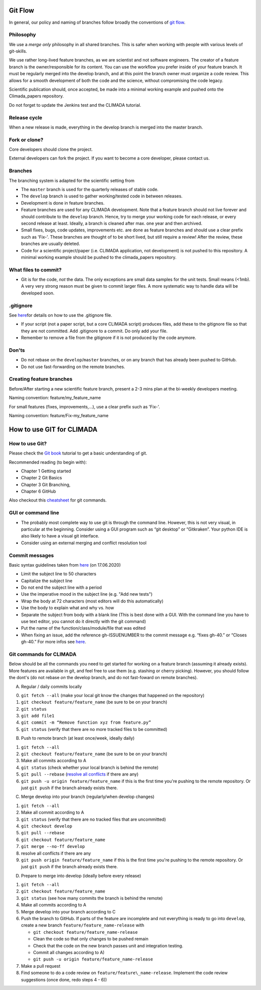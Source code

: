 .. _Git Flow:

Git Flow
========

In general, our policy and naming of branches follow broadly the conventions of 
`git flow <https://jeffkreeftmeijer.com/git-flow/>`_.

Philosophy
----------

We use a *merge only* philosophy in all shared branches. This is safer
when working with people with various levels of git-skills.

We use rather long-lived feature branches, as we are scientist and not
software engineers. The creator of a feature branch is the
owner/responsible for its content. You can use the workflow you prefer
inside of your feature branch. It must be regularly merged into the
develop branch, and at this point the branch owner must organize a code
review. This allows for a smooth development of both the code and the
science, without compromising the code legacy.

Scientific publication should, once accepted, be made into a minimal 
working example and pushed onto the Climada_papers repository.

Do not forget to update the Jenkins test and the CLIMADA tutorial.

Release cycle
-------------

When a new release is made, everything in the develop branch is merged
into the master branch.

Fork or clone?
--------------

Core developers should clone the project.

External developers can fork the project. If you want to become a core
developer, please contact us.

Branches
--------

The branching system is adapted for the scientific setting from

+-------------+--------------------+------------+---------------+
| Branches    | Purpose            | Code       | Longevity     |
+=============+====================+============+===============+
| Main      | Releases           | Stable     | Infinite      |
+-------------+--------------------+------------+---------------+
| Develop     | Between releases   | Reviewed   | Infinite      |
+-------------+--------------------+------------+---------------+
| Feature/    | Scientific Dev.    | Anything   | Max. 1 year   |
+-------------+--------------------+------------+---------------+
| Feature/Fix-| Minor changes      | Anything   | few days      |
+-------------+--------------------+------------+---------------+

-  The ``master`` branch is used for the quarterly releases of stable code.

-  The ``develop`` branch is used to gather working/tested code in between
   releases.

-  Development is done in feature branches.

-  Feature branches are used for any CLIMADA development. Note that a
   feature branch should not live forever and should contribute to the
   ``develop`` branch. Hence, try to merge your working code for each
   release, or every second release at least. Ideally, a branch is
   cleaned after max. one year and then archived.
   
-  Small fixes, bugs, code updates, improvements etc. are done as feature branches and should use a clear prefix such as 'Fix-'. These branches are thought of to be short lived, but still require a review! After the review, these branches are usually deleted.
 
-  Code for a scientific project/paper (i.e. CLIMADA application, not
   development) is not pushed to this repository. A minimal working
   example should be pushed to the climada\_papers repository.

What files to commit?
---------------------

-  Git is for the code, *not* the data. The only exceptions are small
   data samples for the unit tests. Small means (<1mb). A very very
   strong reason must be given to commit larger files. A more systematic
   way to handle data will be developed soon.

.gitignore
----------

See
`here <https://www.atlassian.com/git/tutorials/saving-changes/gitignore>`__\ for
details on how to use the .gitignore file.

-  If your script (not a paper script, but a core CLIMADA script)
   produces files, add these to the gitignore file so that they are not
   committed. Add .gitignore to a commit. Do only add your file.

-  Remember to remove a file from the gitignore if it is not produced by
   the code anymore.

Don'ts
------

-  Do not rebase on the ``develop``/``master`` branches, or on any branch that has already been pushed to GitHub.
-  Do not use fast-forwarding on the remote branches.

Creating feature branches
-------------------------

Before/After starting a new scientific feature branch, present a 2-3 mins plan at the
bi-weekly developers meeting.

Naming convention: feature/my\_feature\_name

For small features (fixes, improvements,...), use a clear prefix such as 'Fix-'.

Naming convention: feature/Fix-my\_feature\_name

How to use GIT for CLIMADA
==========================

How to use Git?
---------------

Please check the `Git
book <https://git-scm.com/book/en/v2/Getting-Started-About-Version-Control>`__
tutorial to get a basic understanding of git.

Recommended reading (to begin with):

-  Chapter 1 Getting started
-  Chapter 2 Git Basics
-  Chapter 3 Git Branching,
-  Chapter 6 GitHub

Also checkout this
`cheatsheet <https://www.atlassian.com/git/tutorials/atlassian-git-cheatsheet>`__
for git commands.

GUI or command line
-------------------

-  The probably most complete way to use git is through the command
   line. However, this is not very visual, in particular at the
   beginning. Consider using a GUI program such as “git desktop” or
   “Gitkraken”. Your python IDE is also likely to have a visual git interface.

-  Consider using an external merging and conflict resolution tool

Commit messages
---------------

Basic syntax guidelines taken from
`here <https://chris.beams.io/posts/git-commit/>`__ (on 17.06.2020)

-  Limit the subject line to 50 characters
-  Capitalize the subject line
-  Do not end the subject line with a period
-  Use the imperative mood in the subject line (e.g. "Add new tests")
-  Wrap the body at 72 characters (most editors will do this automatically)
-  Use the body to explain what and why vs. how
-  Separate the subject from body with a blank line (This is best done with
   a GUI. With the command line you have to use text editor, you cannot
   do it directly with the git command)
-  Put the name of the function/class/module/file that was edited
-  When fixing an issue, add the reference gh-ISSUENUMBER to the commit message 
   e.g. “fixes gh-40.” or “Closes gh-40.” For more infos see `here <https://docs.github.com/en/enterprise/2.16/user/github/managing-your-work-on-github/closing-issues-using-keywords#about-issue-references>`__.

Git commands for CLIMADA
------------------------

Below should be all the commands you need to get started for working on
a feature branch (assuming it already exists). More features are
available in git, and feel free to use them (e.g. stashing or cherry
picking). However, you should follow the dont's (do not rebase *on* the
develop branch, and do not fast-foward on remote branches).

A) Regular / daily commits locally

0. ``git fetch --all`` (make your local git know the changes that
   happened on the repository)
1. ``git checkout feature/feature_name`` (be sure to be on your branch)
2. ``git status``
3. ``git add file1``
4. ``git commit -m “Remove function xyz from feature.py”``
5. ``git status`` (verify that there are no more tracked files to be committed)

B) Push to remote branch (at least once/week, ideally daily)

1. ``git fetch --all``
2. ``git checkout feature/feature_name`` (be sure to be on your branch)
3. Make all commits according to A
4. ``git status`` (check whether your local branch is behind the remote)
5. ``git pull --rebase`` (`resolve all conflicts <https://www.atlassian.com/git/tutorials/using-branches/merge-conflicts>`_ if there are any)
6. ``git push -u origin feature/feature_name`` if this is the first time you're pushing to the remote repository. Or just ``git push`` if the branch already exists there.

C) Merge develop into your branch (regularly/when develop changes)

1. ``git fetch --all``
2. Make all commit according to A
3. ``git status`` (verify that there are no tracked files that are
   uncommitted)
4. ``git checkout develop``
5. ``git pull --rebase``
6. ``git checkout feature/feature_name``
7. ``git merge --no-ff develop``
8. resolve all conflicts if there are any
9. ``git push origin feature/feature_name`` if this is the first time you're pushing to the remote repository. Or just ``git push`` if the branch already exists there.

D) Prepare to merge into develop (ideally before every release)

1.  ``git fetch --all``
2.  ``git checkout feature/feature_name``
3.  ``git status`` (see how many commits the branch is behind the
    remote)
4.  Make all commits according to A
5.  Merge develop into your branch according to C
6.  Push the branch to GitHub. If parts of the feature are incomplete and not everything is ready to go into ``develop``, create a new branch
    ``feature/feature_name-release`` with

    -  ``git checkout feature/feature_name-release``
    -  Clean the code so that only changes to be pushed remain
    -  Check that the code on the new branch passes unit and integration testing.
    -  Commit all changes according to A)
    -  ``git push -u origin feature/feature_name-release``

7.  Make a pull request
8.  Find someone to do a code review on ``feature/feature\_name-release``.
    Implement the code review suggestions (once done, redo steps 4 - 6))

